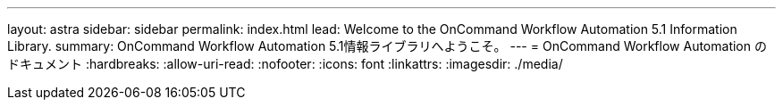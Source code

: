 ---
layout: astra 
sidebar: sidebar 
permalink: index.html 
lead: Welcome to the OnCommand Workflow Automation 5.1 Information Library. 
summary: OnCommand Workflow Automation 5.1情報ライブラリへようこそ。 
---
= OnCommand Workflow Automation のドキュメント
:hardbreaks:
:allow-uri-read: 
:nofooter: 
:icons: font
:linkattrs: 
:imagesdir: ./media/


